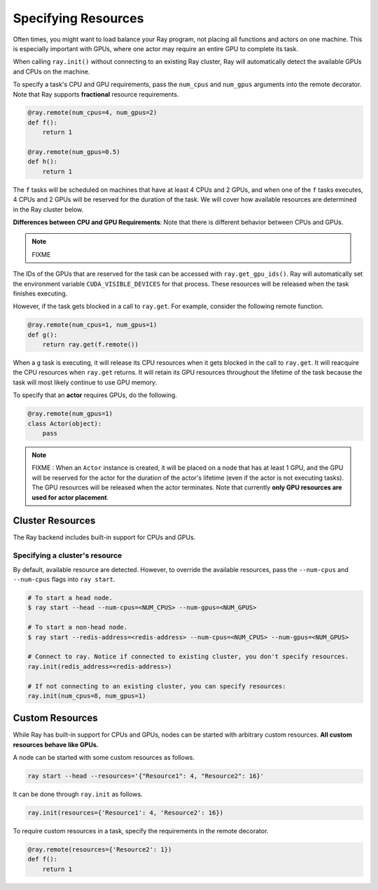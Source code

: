 Specifying Resources
====================

Often times, you might want to load balance your Ray program, not placing all functions and actors on one machine. This is especially important with GPUs, where one actor may require an entire GPU to complete its task.

When calling ``ray.init()`` without connecting to an existing Ray cluster, Ray will automatically detect the available GPUs and CPUs on the machine.

To specify a task's CPU and GPU requirements, pass the ``num_cpus`` and ``num_gpus`` arguments into the remote decorator. Note that Ray supports **fractional** resource requirements.

.. code-block:: python

  @ray.remote(num_cpus=4, num_gpus=2)
  def f():
      return 1

  @ray.remote(num_gpus=0.5)
  def h():
      return 1

The ``f`` tasks will be scheduled on machines that have at least 4 CPUs and 2
GPUs, and when one of the ``f`` tasks executes, 4 CPUs and 2 GPUs will be
reserved for the duration of the task. We will cover how available resources are determined in the Ray cluster below.

**Differences between CPU and GPU Requirements**: Note that there is different behavior between CPUs and GPUs.

.. note::

  FIXME


The IDs of the GPUs that are reserved for the task can
be accessed with ``ray.get_gpu_ids()``. Ray will automatically set the
environment variable ``CUDA_VISIBLE_DEVICES`` for that process. These resources
will be released when the task finishes executing.

However, if the task gets blocked in a call to ``ray.get``. For example,
consider the following remote function.

.. code-block:: python

  @ray.remote(num_cpus=1, num_gpus=1)
  def g():
      return ray.get(f.remote())

When a ``g`` task is executing, it will release its CPU resources when it gets
blocked in the call to ``ray.get``. It will reacquire the CPU resources when
``ray.get`` returns. It will retain its GPU resources throughout the lifetime of
the task because the task will most likely continue to use GPU memory.

To specify that an **actor** requires GPUs, do the following.

.. code-block:: python

  @ray.remote(num_gpus=1)
  class Actor(object):
      pass

.. note::

    FIXME : When an ``Actor`` instance is created, it will be placed on a node that has at least 1 GPU, and the GPU will be reserved for the actor for the duration of the actor's lifetime (even if the actor is not executing tasks). The GPU resources will be released when the actor terminates. Note that currently **only GPU resources are used for actor placement**.

Cluster Resources
-----------------

The Ray backend includes built-in support for CPUs and GPUs.

Specifying a cluster's resource
~~~~~~~~~~~~~~~~~~~~~~~~~~~~~~~

By default, available resource are detected. However, to override the available resources, pass the
``--num-cpus`` and ``--num-cpus`` flags into ``ray start``.

.. code-block:: bash

  # To start a head node.
  $ ray start --head --num-cpus=<NUM_CPUS> --num-gpus=<NUM_GPUS>

  # To start a non-head node.
  $ ray start --redis-address=<redis-address> --num-cpus=<NUM_CPUS> --num-gpus=<NUM_GPUS>

  # Connect to ray. Notice if connected to existing cluster, you don't specify resources.
  ray.init(redis_address=<redis-address>)

  # If not connecting to an existing cluster, you can specify resources:
  ray.init(num_cpus=8, num_gpus=1)

Custom Resources
----------------

While Ray has built-in support for CPUs and GPUs, nodes can be started with
arbitrary custom resources. **All custom resources behave like GPUs.**

A node can be started with some custom resources as follows.

.. code-block:: bash

  ray start --head --resources='{"Resource1": 4, "Resource2": 16}'

It can be done through ``ray.init`` as follows.

.. code-block:: python

  ray.init(resources={'Resource1': 4, 'Resource2': 16})

To require custom resources in a task, specify the requirements in the remote
decorator.

.. code-block:: python

  @ray.remote(resources={'Resource2': 1})
  def f():
      return 1

